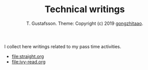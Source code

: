 #+TITLE: Technical writings
#+AUTHOR: T. Gustafsson. Theme: Copyright (c) 2019 [[https://github.com/gongzhitaao/orgcss][gongzhitaao]].
#+HTML_HEAD: <link rel="stylesheet" type="text/css" href="https://kinnala.github.io/org.css" />

I collect here writings related to my pass time activities.

 - [[file:straight.org]]
 - [[file:ivy-read.org]]

